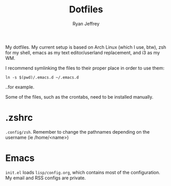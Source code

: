 #+TITLE: Dotfiles
#+AUTHOR: Ryan Jeffrey

My dotfiles. My current setup is based on Arch Linux (which I use, btw), zsh for my shell, emacs as my text editor/userland replacement, and i3 as my WM.

I recommend symlinking the files to their proper place in order to use them: 

#+begin_src shell
ln -s $(pwd)/.emacs.d ~/.emacs.d
#+end_src

..for example.

Some of the files, such as the crontabs, need to be installed manually.

* .zshrc
~.config/zsh~. Remember to change the pathnames depending on the username (ie /home/<name>)
* Emacs
~init.el~ loads ~lisp/config.org~, which contains most of the configuration. My email and RSS configs are private.
